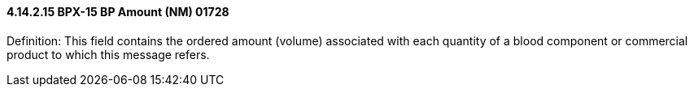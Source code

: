 ==== 4.14.2.15 BPX-15 BP Amount (NM) 01728

Definition: This field contains the ordered amount (volume) associated with each quantity of a blood component or commercial product to which this message refers.

